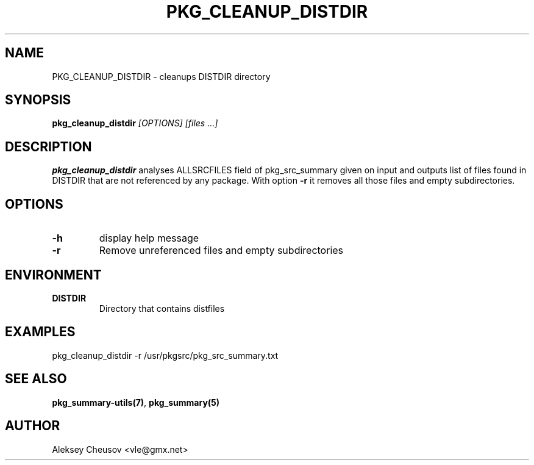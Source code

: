 .\"	$NetBSD: pkg_cleanup_distdir.1,v 1.4 2010/11/14 01:04:31 cheusov Exp $
.\"
.\" Copyright (c) 2008-2010 by Aleksey Cheusov (vle@gmx.net)
.\" Absolutely no warranty.
.\"
.\" ------------------------------------------------------------------
.de VB \" Verbatim Begin
.ft CW
.nf
.ne \\$1
..
.de VE \" Verbatim End
.ft R
.fi
..
.\" ------------------------------------------------------------------
.TH PKG_CLEANUP_DISTDIR 1 "Jan 29, 2008" "" ""
.SH NAME
PKG_CLEANUP_DISTDIR \- cleanups DISTDIR directory
.SH SYNOPSIS
.BI pkg_cleanup_distdir " [OPTIONS] [files ...]"
.SH DESCRIPTION
.B pkg_cleanup_distdir
analyses ALLSRCFILES field of pkg_src_summary given on input and
outputs list of files found in DISTDIR that are not referenced
by any package.
With option
.B "-r"
it removes all those files and empty subdirectories.
.SH OPTIONS
.TP
.B "-h"
display help message
.TP
.BI "-r"
Remove unreferenced files and empty subdirectories
.SH ENVIRONMENT
.TP
.B DISTDIR
Directory that contains distfiles
.SH EXAMPLES
.VB
pkg_cleanup_distdir -r /usr/pkgsrc/pkg_src_summary.txt
.VE
.SH SEE ALSO
.BR pkg_summary-utils(7) ,
.B pkg_summary(5)
.SH AUTHOR
Aleksey Cheusov <vle@gmx.net>
